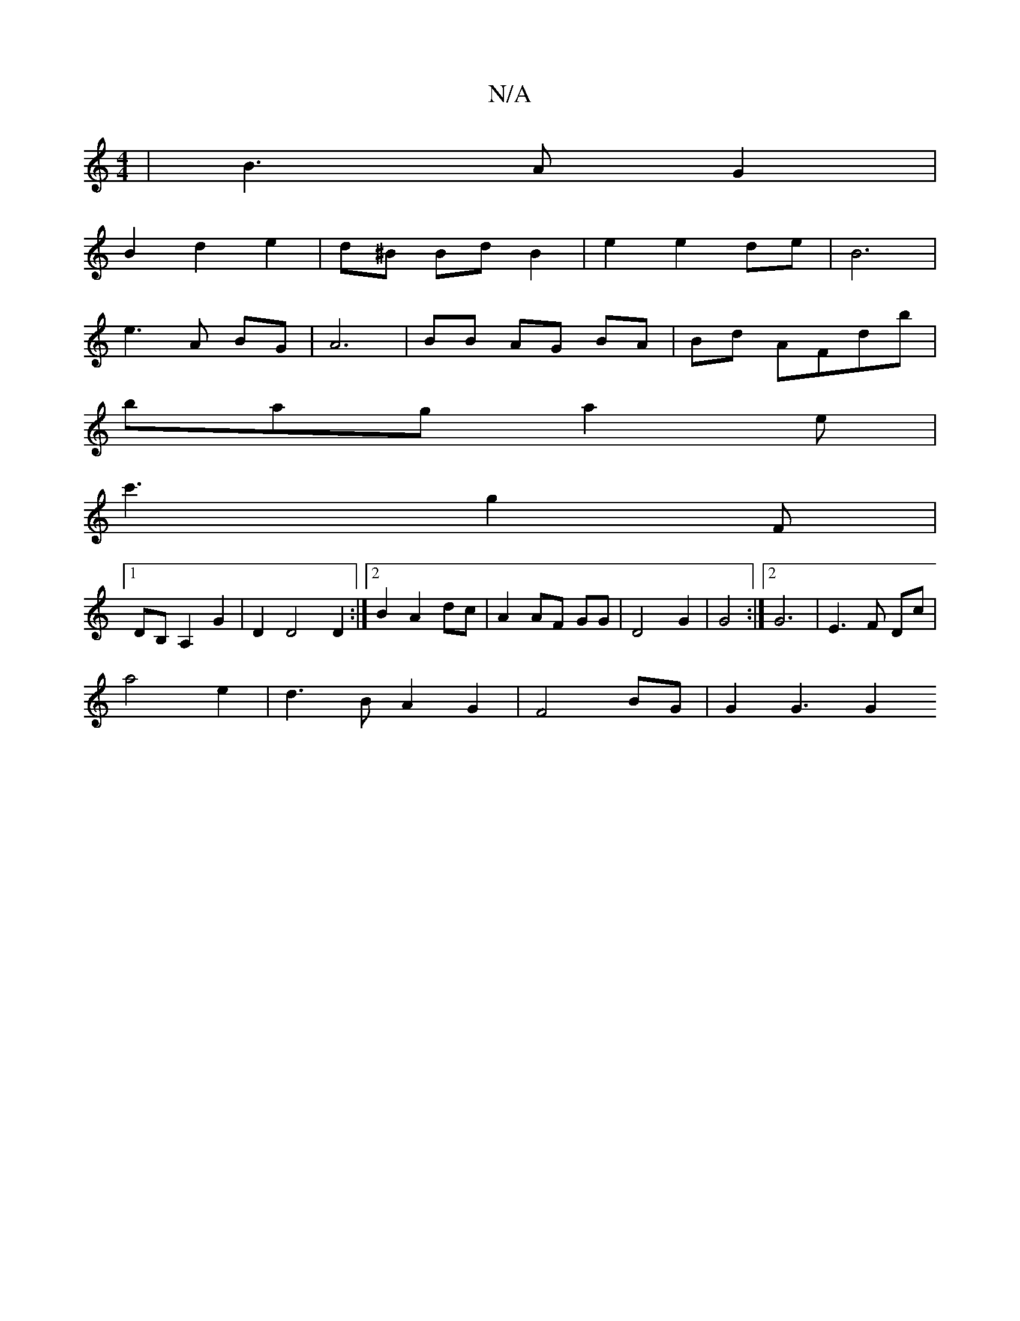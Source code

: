 X:1
T:N/A
M:4/4
R:N/A
K:Cmajor
|B3AG2|
B2d2e2|d^B Bd B2 | e2 e2 de | B6 |
e3A BG | A6 | BB AG BA|Bd AFdb|
bag a2e|
c'3g2F|
[1 DB, A,2G2|D2D4D2:|2 B2 A2 dc | A2 AF GG | D4 G2 | G4 :|2 G6|E3F Dc|
a4- e2 | d3 B A2 G2 |F4 BG | G2G3 G2 